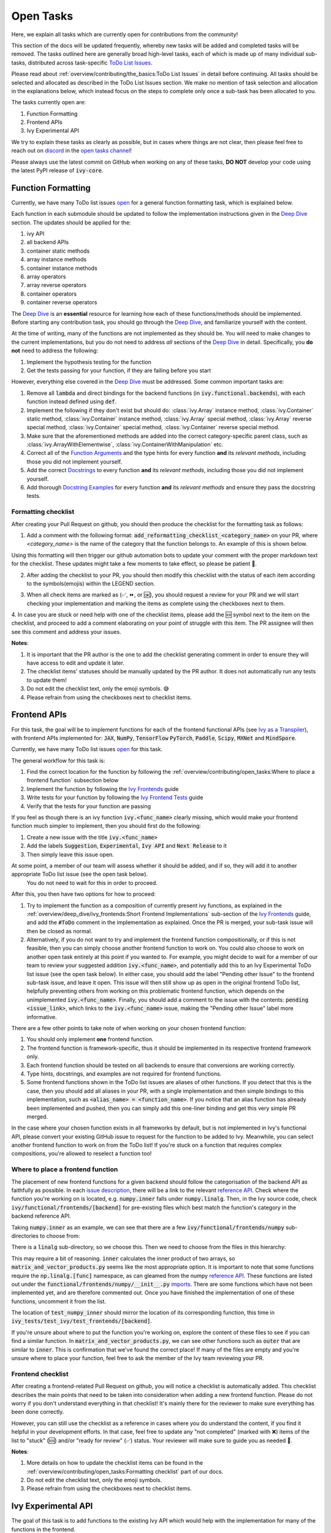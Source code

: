 Open Tasks
==========

.. _`repo`: https://github.com/unifyai/ivy
.. _`discord`: https://discord.gg/sXyFF8tDtm
.. _`open tasks channel`: https://discord.com/channels/799879767196958751/985156466963021854
.. _`issue description`: https://github.com/unifyai/ivy/issues/1526
.. _`reference API`: https://numpy.org/doc/stable/reference/routines.linalg.html
.. _`imports`: https://github.com/unifyai/ivy/blob/38dbb607334cb32eb513630c4496ad0024f80e1c/ivy/functional/frontends/numpy/__init__.py#L27
.. _`Deep Dive`: ../deep_dive.rst

Here, we explain all tasks which are currently open for contributions from the community!

This section of the docs will be updated frequently, whereby new tasks will be added and completed tasks will be removed.
The tasks outlined here are generally broad high-level tasks, each of which is made up of many individual sub-tasks, distributed across task-specific `ToDo List Issues <https://github.com/unifyai/ivy/issues?q=is%3Aopen+is%3Aissue+label%3AToDo>`_.

Please read about :ref:`overview/contributing/the_basics:ToDo List Issues` in detail before continuing.
All tasks should be selected and allocated as described in the ToDo List Issues section.
We make no mention of task selection and allocation in the explanations below, which instead focus on the steps to complete only once a sub-task has been allocated to you.

The tasks currently open are:

#. Function Formatting
#. Frontend APIs
#. Ivy Experimental API

We try to explain these tasks as clearly as possible, but in cases where things are not clear, then please feel free to reach out on `discord`_ in the `open tasks channel`_!

Please always use the latest commit on GitHub when working on any of these tasks, **DO NOT** develop your code using the latest PyPI release of :code:`ivy-core`.

Function Formatting
-------------------

Currently, we have many ToDo list issues `open <https://github.com/unifyai/ivy/issues?q=is%3Aopen+is%3Aissue+label%3A%22Function+Reformatting%22+label%3AToDo>`_ for a general function formatting task, which is explained below.

Each function in each submodule should be updated to follow the implementation instructions given in the `Deep Dive`_ section.
The updates should be applied for the:

#. ivy API
#. all backend APIs
#. container static methods
#. array instance methods
#. container instance methods
#. array operators
#. array reverse operators
#. container operators
#. container reverse operators

The `Deep Dive`_ is an **essential** resource for learning how each of these functions/methods should be implemented.
Before starting any contribution task, you should go through the `Deep Dive`_, and familiarize yourself with the content.

At the time of writing, many of the functions are not implemented as they should be.
You will need to make changes to the current implementations, but you do not need to address *all* sections of the `Deep Dive`_ in detail.
Specifically, you **do not** need to address the following:

#. Implement the hypothesis testing for the function
#. Get the tests passing for your function, if they are failing before you start

However, everything else covered in the `Deep Dive`_ must be addressed.
Some common important tasks are:

#. Remove all :code:`lambda` and direct bindings for the backend functions (in :code:`ivy.functional.backends`), with each function instead defined using :code:`def`.
#. Implement the following if they don't exist but should do: :class:`ivy.Array` instance method, :class:`ivy.Container` static method, :class:`ivy.Container` instance method, :class:`ivy.Array` special method, :class:`ivy.Array` reverse special method, :class:`ivy.Container` special method, :class:`ivy.Container` reverse special method.
#. Make sure that the aforementioned methods are added into the correct category-specific parent class, such as :class:`ivy.ArrayWithElementwise`, :class:`ivy.ContainerWithManipulation` etc.
#. Correct all of the `Function Arguments <../deep_dive/function_arguments.rst>`_ and the type hints for every function **and** its *relevant methods*, including those you did not implement yourself.
#. Add the correct `Docstrings <../deep_dive/docstrings.rst>`_ to every function **and** its *relevant methods*, including those you did not implement yourself.
#. Add thorough `Docstring Examples <../deep_dive/docstring_examples.rst>`_ for every function **and** its *relevant methods* and ensure they pass the docstring tests.

Formatting checklist
~~~~~~~~~~~~~~~~~~~~

After creating your Pull Request on github, you should then produce the checklist for the formatting task as follows:

1. Add a comment with the following format: :code:`add_reformatting_checklist_<category_name>` on your PR, where *<category_name>* is the name of the category that the function belongs to.
   An example of this is shown below.

.. image:: https://github.com/unifyai/unifyai.github.io/blob/main/img/externally_linked/contributing/open_tasks/checklist_generator.png?raw=true
   :width: 420

Using this formatting will then trigger our github automation bots to update your comment with the proper markdown text for the checklist.
These updates might take a few moments to take effect, so please be patient 🙂.

2. After adding the checklist to your PR, you should then modify this checklist with the status of each item according to the symbols(emojis) within the LEGEND section.

.. image:: https://github.com/unifyai/unifyai.github.io/blob/main/img/externally_linked/contributing/open_tasks/checklist_legend.png?raw=true
   :width: 420

3. When all check items are marked as (✅, ⏩, or 🆗), you should request a review for your PR and we will start checking your implementation and marking the items as complete using the checkboxes next to them.

.. image:: https://github.com/unifyai/unifyai.github.io/blob/main/img/externally_linked/contributing/open_tasks/checklist_checked.png?raw=true
   :width: 420

4. In case you are stuck or need help with one of the checklist items, please add the 🆘 symbol next to the item on the checklist, and proceed to add a comment elaborating on your point of struggle with this item.
The PR assignee will then see this comment and address your issues.

.. image:: https://github.com/unifyai/unifyai.github.io/blob/main/img/externally_linked/contributing/open_tasks/checklist_SOS.png?raw=true
   :width: 420

**Notes**:

1. It is important that the PR author is the one to add the checklist generating comment in order to ensure they will have access to edit and update it later.
2. The checklist items' statuses should be manually updated by the PR author.
   It does not automatically run any tests to update them!
3. Do not edit the checklist text, only the emoji symbols. 😅
4. Please refrain from using the checkboxes next to checklist items.


Frontend APIs
-------------

For this task, the goal will be to implement functions for each of the frontend functional APIs (see `Ivy as a Transpiler <../design/ivy_as_a_transpiler.rst>`_), with frontend APIs implemented for: :code:`JAX`, :code:`NumPy`, :code:`TensorFlow` :code:`PyTorch`, :code:`Paddle`, :code:`Scipy`, :code:`MXNet` and :code:`MindSpore`.

Currently, we have many ToDo list issues `open <https://github.com/unifyai/ivy/issues?q=is%3Aopen+is%3Aissue+label%3AToDo+label%3A%22JAX+Frontend%22%2C%22TensorFlow+Frontend%22%2C%22PyTorch+Frontend%22%2C%22NumPy+Frontend%22+-label%3A%22Test+Sweep%22>`_ for this task.

The general workflow for this task is:

#. Find the correct location for the function by following the :ref:`overview/contributing/open_tasks:Where to place a frontend function` subsection below
#. Implement the function by following the `Ivy Frontends <../deep_dive/ivy_frontends.rst>`_ guide
#. Write tests for your function by following the `Ivy Frontend Tests <../deep_dive/ivy_frontends_tests.rst>`_ guide
#. Verify that the tests for your function are passing

If you feel as though there is an ivy function :code:`ivy.<func_name>` clearly missing, which would make your frontend function much simpler to implement, then you should first do the following:

#. Create a new issue with the title :code:`ivy.<func_name>`
#. Add the labels :code:`Suggestion`, :code:`Experimental`, :code:`Ivy API` and :code:`Next Release` to it
#. Then simply leave this issue open.

At some point, a member of our team will assess whether it should be added, and if so, they will add it to another appropriate ToDo list issue (see the open task below).
   You do not need to wait for this in order to proceed.

After this, you then have two options for how to proceed:

#. Try to implement the function as a composition of currently present ivy functions, as explained in the :ref:`overview/deep_dive/ivy_frontends:Short Frontend Implementations` sub-section of the `Ivy Frontends <../deep_dive/ivy_frontends.rst>`_ guide, and add the :code:`#ToDo` comment in the implementation as explained.
   Once the PR is merged, your sub-task issue will then be closed as normal.
#. Alternatively, if you do not want to try and implement the frontend function compositionally, or if this is not feasible, then you can simply choose another frontend function to work on.
   You could also choose to work on another open task entirely at this point if you wanted to.
   For example, you might decide to wait for a member of our team to review your suggested addition :code:`ivy.<func_name>`, and potentially add this to an Ivy Experimental ToDo list issue (see the open task below).
   In either case, you should add the label "Pending other Issue" to the frontend sub-task issue, and leave it open.
   This issue will then still show up as open in the original frontend ToDo list, helpfully preventing others from working on this problematic frontend function, which depends on the unimplemented :code:`ivy.<func_name>`.
   Finally, you should add a comment to the issue with the contents: :code:`pending <issue_link>`, which links to the :code:`ivy.<func_name>` issue, making the "Pending other Issue" label more informative.

There are a few other points to take note of when working on your chosen frontend function:

#. You should only implement **one** frontend function.
#. The frontend function is framework-specific, thus it should be implemented in its respective frontend framework only.
#. Each frontend function should be tested on all backends to ensure that conversions are working correctly.
#. Type hints, docstrings, and examples are not required for frontend functions.
#. Some frontend functions shown in the ToDo list issues are aliases of other functions.
   If you detect that this is the case, then you should add all aliases in your PR, with a single implementation and then simple bindings to this implementation, such as :code:`<alias_name> = <function_name>`.
   If you notice that an alias function has already been implemented and pushed, then you can simply add this one-liner binding and get this very simple PR merged.

In the case where your chosen function exists in all frameworks by default, but is not implemented in Ivy's functional API, please convert your existing GitHub issue to request for the function to be added to Ivy.
Meanwhile, you can select another frontend function to work on from the ToDo list!
If you're stuck on a function that requires complex compositions, you're allowed to reselect a function too!

Where to place a frontend function
~~~~~~~~~~~~~~~~~~~~~~~~~~~~~~~~~~

The placement of new frontend functions for a given backend should follow the categorisation of the backend API as faithfully as possible.
In each `issue description`_, there will be a link to the relevant `reference API`_.
Check where the function you're working on is located, e.g. :code:`numpy.inner` falls under :code:`numpy.linalg`.
Then, in the Ivy source code, check :code:`ivy/functional/frontends/[backend]` for pre-existing files which best match the function's category in the backend reference API.

Taking :code:`numpy.inner` as an example, we can see that there are a few :code:`ivy/functional/frontends/numpy` sub-directories to choose from:

.. code-block:: bash
    :emphasize-lines: 4

    creation_routines
    fft
    indexing_routines
    linalg
    logic
    ma
    manipulation_routines
    mathematical_functions
    matrix
    ndarray
    random
    sorting_searching_counting
    statistics
    ufunc

There is a :code:`linalg` sub-directory, so we choose this.
Then we need to choose from the files in this hierarchy:

.. code-block:: bash
    :emphasize-lines: 3

    __init__.py
    decompositions.py
    matrix_and_vector_products.py
    matrix_eigenvalues.py
    norms_and_other_numbers.py
    solving_equations_and_inverting_matrices.py


This may require a bit of reasoning.
:code:`inner` calculates the inner product of two arrays, so :code:`matrix_and_vector_products.py` seems like the most appropriate option.
It is important to note that some functions require the :code:`np.linalg.[func]` namespace, as can gleamed from the numpy `reference API`_.
These functions are listed out under the :code:`functional/frontends/numpy/__init__.py` `imports`_.
There are some functions which have not been implemented yet, and are therefore commented out.
Once you have finished the implementation of one of these functions, uncomment it from the list.


The location of :code:`test_numpy_inner` should mirror the location of its corresponding function, this time in :code:`ivy_tests/test_ivy/test_frontends/[backend]`.

If you're unsure about where to put the function you're working on, explore the content of these files to see if you can find a similar function.
In :code:`matrix_and_vector_products.py`, we can see other functions such as :code:`outer` that are similar to :code:`inner`.
This is confirmation that we've found the correct place!
If many of the files are empty and you're unsure where to place your function, feel free to ask the member of the Ivy team reviewing your PR.

Frontend checklist
~~~~~~~~~~~~~~~~~~

After creating a frontend-related Pull Request on github, you will notice a checklist is automatically added. This checklist describes the main points that need to be taken into consideration when adding a new frontend function. Please do not worry if you don't understand everything in that checklist! It's mainly there for the reviewer to make sure everything has been done correctly.

However, you can still use the checklist as a reference in cases where you do understand the content, if you find it helpful in your development efforts. In that case, feel free to update any "not completed" (marked with ❌) items of the list to "stuck" (🆘) and/or "ready for review" (✅) status. Your reviewer will make sure to guide you as needed 🙂.

**Notes**:

1. More details on how to update the checklist items can be found in the :ref:`overview/contributing/open_tasks:Formatting checklist` part of our docs.
2. Do not edit the checklist text, only the emoji symbols.
3. Please refrain from using the checkboxes next to checklist items.

Ivy Experimental API
--------------------

The goal of this task is to add functions to the existing Ivy API which would help with the implementation for many of the functions in the frontend.

Your task is to implement these functions in Ivy, along with their Implementation in the respective backends which are :code:`Jax`, :code:`PyTorch`, :code:`TensorFlow` :code:`NumPy` and :code:`Paddle`.
You must also implement tests for these functions.

There is only one central ToDo list `issue <https://github.com/unifyai/ivy/issues/3856>`_ for this task.

A general workflow for these tasks would be:

#. Analyze the function type, we have a very detailed section for it in the deep dive `Function Types Guide <../deep_dive/function_types.rst>`_
#. Every function will have a different file structure according to the function type, refer to :ref:`overview/contributing/open_tasks:Where to place a backend function` subsection below.
#. Implement the container instance method in :mod:`ivy/container/experimental/[relevant_submodule].py` and the array instance method
   in :mod:`ivy/array/experimental/[relevant_submodule].py`
#. Write tests for the function using the `Ivy Tests <../deep_dive/ivy_tests.rst>`_ guide, and make sure they are passing.

A few points to keep in mind while doing this:

#. Make sure all the positional arguments are positional-only and optional arguments are keyword-only.
#. In case some tests require function-specific parameters, you can create composite hypothesis strategies using the :code:`draw` function in the hypothesis library.


If you’re stuck on a function which requires complex compositions, feel free to reselect a function 🙂.

Extending the Ivy API
~~~~~~~~~~~~~~~~~~~~~~~

We primarily invite contributors to work on the tasks listed as :ref:`overview/contributing/open_tasks:Open Tasks`, as these are on our current roadmap. As a result of this, we prompt everyone interested in contributing to our Experimental API to do so under the :ref:`Ivy Experimental API Open Task <overview/contributing/open_tasks:Ivy Experimental API>`.

However, if you would like to extend Ivy's functionality with a new function, you are invited to open an issue using the *Missing Function Suggestion* template as described in :ref:`overview/contributing/open_tasks:Creating an Issue on Ivy's GitHub using a Template`.

In this template form, you'll be asked to fill in the reason you think we should implement the suggested function, as well as the links to any native implementations of the suggested function.

We will review your issue as soon as possible and let you know if it's been accepted or not. In case we deem that the suggested function fits our roadmap, we will add it as a subtask to the `Ivy Experimental API Open Task <overview/contributing/open_tasks:Ivy Experimental API>`_.


Where to place a backend function
~~~~~~~~~~~~~~~~~~~~~~~~~~~~~~~~~~

The placement of the backend function should be in the proper location to follow the proper structure as guided below.

There are multiple types of backend functions as discussed above, we will go through 3 of those which you will encounter while adding a backend function in our Functional API:

**Primary Functions**

Implement the function in :mod:`ivy/functional/ivy/experimental/[relevant_submodule].py` simply deferring to their backend-specific implementation
(where ivy.current_backend(x).function_name() is called), refer to the :ref:`Ivy API Guide <overview/deep_dive/navigating_the_code:Ivy API>`
to get a clearer picture of how this must be done. Then, implement the functions in each of the backend files :mod:`ivy/functional/backends/backend_name/experimental/[relevant_submodule].py`,
you can refer to the :ref:`Backend API Guide <overview/deep_dive/navigating_the_code:Backend API>` for this.

**Compositional Functions**

Implement the function in :mod:`ivy/functional/ivy/experimental/[relevant_submodule].py`, we will not use the primary function approach in this
case, the implementation will be a composition of functions from Ivy's functional API. You can refer to
:ref:`overview/deep_dive/function_types:Compositional Functions` for a better understanding of this.
You don't need to add any implementation in any other file in this case.

**Mixed Functions**

Sometimes, a function may only be provided by some of the supported backends. In this case, we have to take a mixed approach. You can say that this is a mix of both
primary and a compositional function. For this, you have to implement the function in :mod:`ivy/functional/ivy/experimental/[relevant_submodule].py`, where the implementation
will be a composition of functions from Ivy's functional API. After you are done with this, you then have to implement the functions in each of the backend files
:mod:`ivy/functional/backends/backend_name/experimental/[relevant_submodule].py`.

**Other Function Types**

:ref:`overview/deep_dive/function_types:Standalone Functions`, :ref:`overview/deep_dive/function_types:Nestable Functions` and
:ref:`overview/deep_dive/function_types:Convenience Functions` are the ones which you will rarely come across
while implementing a function from the ToDo List but they are an essential part of the Ivy API.


Creating an Issue on Ivy's GitHub using a Template
----------------------------------------------------

#. Go to the `GitHub Ivy <https://github.com/unifyai/ivy>`_ page, select the Issues tab, and click on the green button :code:`New issue` at the centre-right of the screen.
#. You will see 5 options. Each option has a predetermined form. To start filling in the form, click on the green button at the right which says :code:`Get started`. The options are explained as follows:

   * Bug Report:
      In case you find a bug in our API, you have to provide details in the form and the issue will be assigned to one of our team members to look into.
   * Feature request:
      If you want to suggest an idea for our project, our team is always open to suggestions.
   * Missing Function Suggestion:
      In case you find a function that the other frameworks have and is missing in our API or we have some functionality missing that the other frameworks support(superset behavior).
   * Sub-Task:
      Reserve a sub-task from a ToDo list issue.
   * Questions:
      If you want to interact with the Ivy community to ask for any type of help, discussing and more!
#. To submit your issue, you will have to complete the requirements in the form and click on the green button :code:`Submit new issue` at the right-bottom of the screen.


**Round Up**

This should have hopefully given you a good understanding of the basics for contributing.

If you have any questions, please feel free to reach out on `discord`_ in the `open tasks channel`_!
